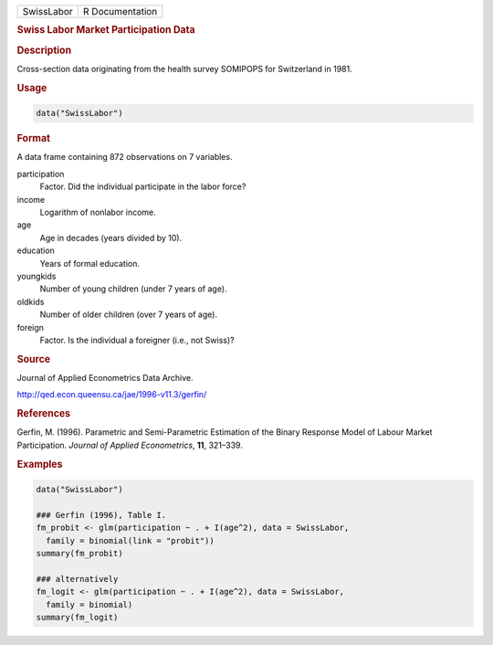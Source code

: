 .. container::

   ========== ===============
   SwissLabor R Documentation
   ========== ===============

   .. rubric:: Swiss Labor Market Participation Data
      :name: SwissLabor

   .. rubric:: Description
      :name: description

   Cross-section data originating from the health survey SOMIPOPS for
   Switzerland in 1981.

   .. rubric:: Usage
      :name: usage

   .. code:: R

      data("SwissLabor")

   .. rubric:: Format
      :name: format

   A data frame containing 872 observations on 7 variables.

   participation
      Factor. Did the individual participate in the labor force?

   income
      Logarithm of nonlabor income.

   age
      Age in decades (years divided by 10).

   education
      Years of formal education.

   youngkids
      Number of young children (under 7 years of age).

   oldkids
      Number of older children (over 7 years of age).

   foreign
      Factor. Is the individual a foreigner (i.e., not Swiss)?

   .. rubric:: Source
      :name: source

   Journal of Applied Econometrics Data Archive.

   http://qed.econ.queensu.ca/jae/1996-v11.3/gerfin/

   .. rubric:: References
      :name: references

   Gerfin, M. (1996). Parametric and Semi-Parametric Estimation of the
   Binary Response Model of Labour Market Participation. *Journal of
   Applied Econometrics*, **11**, 321–339.

   .. rubric:: Examples
      :name: examples

   .. code:: R

      data("SwissLabor")

      ### Gerfin (1996), Table I.
      fm_probit <- glm(participation ~ . + I(age^2), data = SwissLabor,
        family = binomial(link = "probit"))
      summary(fm_probit)

      ### alternatively
      fm_logit <- glm(participation ~ . + I(age^2), data = SwissLabor,
        family = binomial)
      summary(fm_logit)
